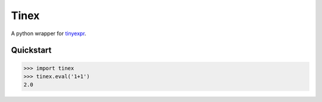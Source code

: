 Tinex
=====

A python wrapper for tinyexpr_.

.. _tinyexpr: https://codeplea.com/tinyexpr

Quickstart
----------

.. code-block:: python

   >>> import tinex
   >>> tinex.eval('1+1')
   2.0
